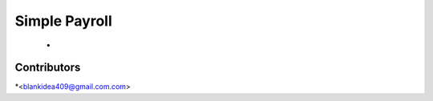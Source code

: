 Simple Payroll
========================================================================

    -


Contributors
------------

*<blankidea409@gmail.com.com>
